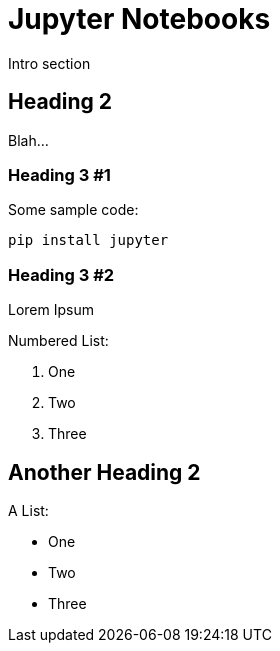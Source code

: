 = Jupyter Notebooks
:navtitle: Jupyter Notebooks

Intro section

== Heading 2

Blah...

=== Heading 3 #1

Some sample code:

```python
pip install jupyter
```

=== Heading 3 #2

Lorem Ipsum

Numbered List:

1. One
2. Two
3. Three

== Another Heading 2

A List:

- One
- Two
- Three